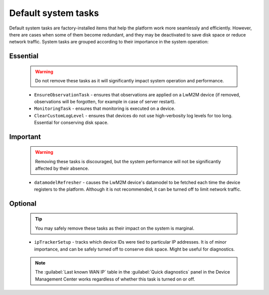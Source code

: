 .. _Default_system_tasks:

====================
Default system tasks
====================

Default system tasks are factory-installed items that help the platform work more seamlessly and efficiently. However, there are cases when some of them become redundant, and they may be deactivated to save disk space or reduce network traffic.
System tasks are grouped according to their importance in the system operation:

Essential
---------

 .. warning:: Do not remove these tasks as it will significantly impact system operation and performance.

 * ``EnsureObservationTask`` - ensures that observations are applied on a LwM2M device (if removed, observations will be forgotten, for example in case of server restart).
 * ``MonitoringTask`` - ensures that monitoring is executed on a device.
 * ``ClearCustomLogLevel`` - ensures that devices do not use high-verbosity log levels for too long. Essential for conserving disk space.

Important
---------

 .. warning:: Removing these tasks is discouraged, but the system performance will not be significantly affected by their absence.

 * ``datamodelRefresher`` - causes the LwM2M device's datamodel to be fetched each time the device registers to the platform. Although it is not recommended, it can be turned off to limit network traffic.

Optional
--------

 .. tip:: You may safely remove these tasks as their impact on the system is marginal.

 * ``ipTrackerSetup`` - tracks which device IDs were tied to particular IP addresses. It is of minor importance, and can be safely turned off to conserve disk space. Might be useful for diagnostics.

 .. note:: The :guilabel:`Last known WAN IP` table in the :guilabel:`Quick diagnostics` panel in the Device Management Center works regardless of whether this task is turned on or off.